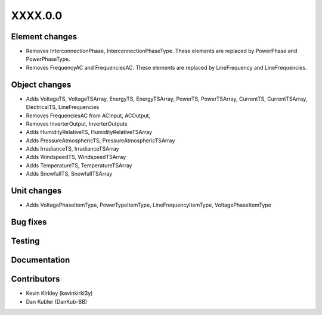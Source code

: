 
.. _whatsnew_dev:

XXXX.0.0
--------

Element changes
~~~~~~~~~~~~~~~
* Removes InterconnectionPhase, InterconnectionPhaseType. These elements are replaced by PowerPhase and PowerPhaseType.
* Removes FrequencyAC and FrequenciesAC. These elements are replaced by LineFrequency and LineFrequencies.

Object changes
~~~~~~~~~~~~~~
* Adds VoltageTS, VoltageTSArray, EnergyTS, EnergyTSArray, PowerTS, PowerTSArray, CurrentTS, CurrentTSArray, ElectricalTS, LineFrequencies
* Removes FrequenciesAC from ACInput, ACOutput, 
* Removes InverterOutput, InverterOutputs 
* Adds HumidityRelativeTS, HumidityRelativeTSArray
* Adds PressureAtmosphericTS, PressureAtmosphericTSArray
* Adds IrradianceTS, IrradianceTSArray
* Adds WindspeedTS, WindspeedTSArray
* Adds TemperatureTS, TemperatureTSArray
* Adds SnowfallTS, SnowfallTSArray

Unit changes
~~~~~~~~~~~~
* Adds VoltagePhaseItemType, PowerTypeItemType, LineFrequencyItemType, VoltagePhaseItemType

Bug fixes
~~~~~~~~~

Testing
~~~~~~~

Documentation
~~~~~~~~~~~~~

Contributors
~~~~~~~~~~~~
* Kevin Kirkley (kevinkirkl3y)
* Dan Kubler (DanKub-BB)